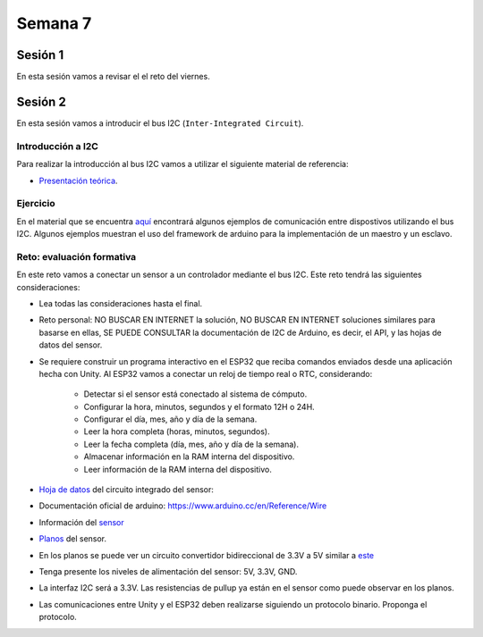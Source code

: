 Semana 7
===========

Sesión 1
----------
En esta sesión vamos a revisar el el reto del viernes.

Sesión 2
----------

En esta sesión vamos a introducir el bus I2C (``Inter-Integrated Circuit``).

Introducción a I2C
^^^^^^^^^^^^^^^^^^^
Para realizar la introducción al bus I2C vamos a utilizar el siguiente
material de referencia:

* `Presentación teórica <https://drive.google.com/open?id=1koxaaKxT7FhGBK2CITGljjGEOfgs1aYpfE1OZ70SmZ4>`__.

Ejercicio
^^^^^^^^^^
En el material que se encuentra `aquí <https://docs.google.com/presentation/d/1Z5BEncGpW4RSQBqeRl1i-axLXDreKpHjHKo-QgXcKPY/edit?usp=sharing>`__
encontrará algunos ejemplos de comunicación entre dispostivos
utilizando el bus I2C. Algunos ejemplos muestran el uso del framework de
arduino para la implementación de un maestro y un esclavo.

Reto: evaluación formativa
^^^^^^^^^^^^^^^^^^^^^^^^^^^

En este reto vamos a conectar un sensor a un controlador mediante el bus I2C.
Este reto tendrá las siguientes consideraciones:

* Lea todas las consideraciones hasta el final.

* Reto personal: NO BUSCAR EN INTERNET la solución, NO BUSCAR EN
  INTERNET soluciones   similares para basarse en ellas, SE PUEDE
  CONSULTAR la documentación de I2C de Arduino,
  es decir, el API, y las hojas de datos del sensor.

* Se requiere construir un programa interactivo en el ESP32 que reciba comandos
  enviados desde una aplicación hecha con Unity. Al ESP32 vamos a conectar
  un reloj de tiempo real o RTC, considerando:

    * Detectar si el sensor está conectado al sistema de cómputo.
    * Configurar la hora, minutos, segundos y el formato 12H o 24H.
    * Configurar el día, mes, año y día de la semana.
    * Leer la hora completa (horas, minutos, segundos).
    * Leer la fecha completa (día, mes, año y día de la semana).
    * Almacenar información en la RAM interna del dispositivo.
    * Leer información de la RAM interna del dispositivo.

* `Hoja de datos <https://datasheets.maximintegrated.com/en/ds/DS1307.pdf>`__
  del circuito integrado del sensor:

* Documentación oficial de arduino: https://www.arduino.cc/en/Reference/Wire

* Información del `sensor <http://robotdyn.com/wifi-d1-mini-shield-rtc-ds1307-real-time-clock-with-battery.html>`__

* `Planos <http://robotdyn.com/pub/media/0G-00005695==D1mini-SHLD-RTCDS1307/DOCS/Schematic==0G-00005695==D1mini-SHLD-RTCDS1307.pdf>`__
  del sensor.

* En los planos se puede ver un circuito convertidor bidireccional
  de 3.3V a 5V similar a `este <https://cdn.sparkfun.com/datasheets/BreakoutBoards/Logic_Level_Bidirectional.pdf>`__

* Tenga presente los niveles de alimentación del sensor: 5V, 3.3V, GND.

* La interfaz I2C será a 3.3V. Las resistencias de pullup ya están en el sensor
  como puede observar en los planos.

* Las comunicaciones entre Unity y el ESP32 deben realizarse siguiendo
  un protocolo binario. Proponga el protocolo.


